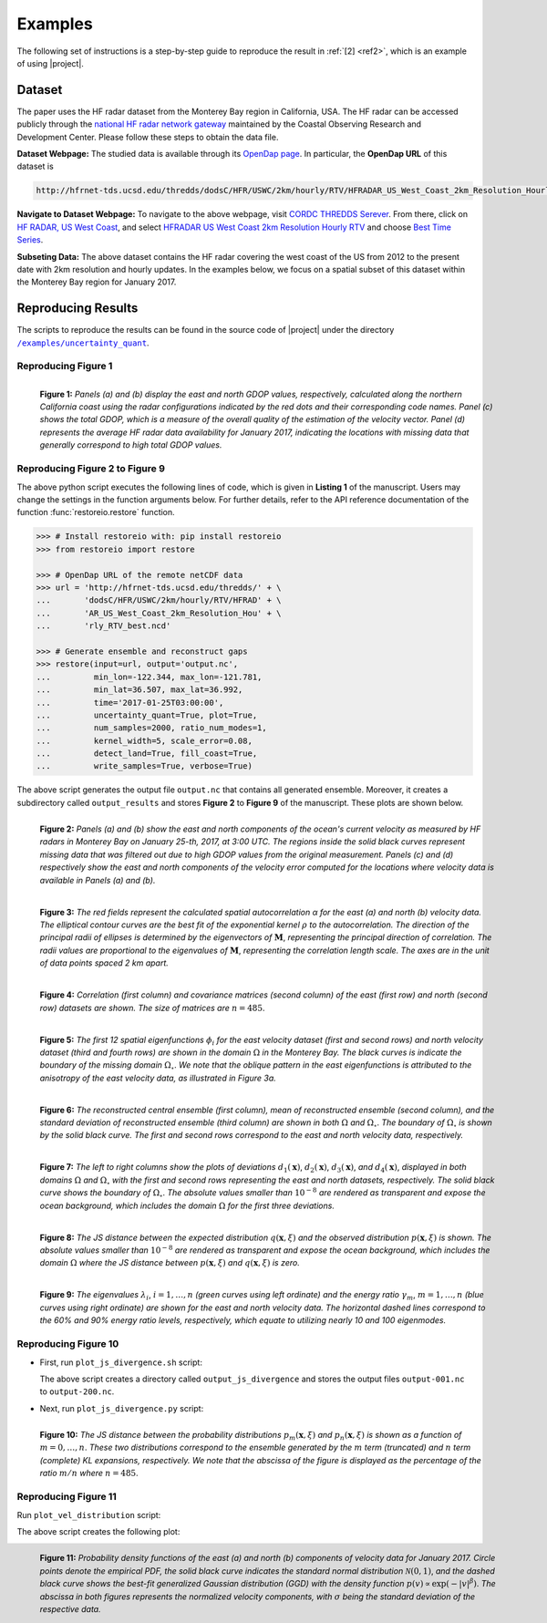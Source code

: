 .. _examples:

Examples
********

The following set of instructions is a step-by-step guide to reproduce the result in :ref:`[2] <ref2>`, which is an example of using |project|.

Dataset
=======

The paper uses the HF radar dataset from the Monterey Bay region in California, USA. The HF radar can be accessed publicly through the `national HF radar network gateway <http://cordc.ucsd.edu/projects/mapping/>`__ maintained by the Coastal Observing Research and Development Center. Please follow these steps to obtain the data file.

**Dataset Webpage:** The studied data is available through its `OpenDap page <https://hfrnet-tds.ucsd.edu/thredds/dodsC/HFR/USWC/2km/hourly/RTV/HFRADAR_US_West_Coast_2km_Resolution_Hourly_RTV_best.ncd.html>`__. In particular, the **OpenDap URL** of this dataset is

.. code-block:: bash

   http://hfrnet-tds.ucsd.edu/thredds/dodsC/HFR/USWC/2km/hourly/RTV/HFRADAR_US_West_Coast_2km_Resolution_Hourly_RTV_best.ncd

**Navigate to Dataset Webpage:** To navigate to the above webpage, visit `CORDC THREDDS Serever <https://hfrnet-tds.ucsd.edu/thredds/catalog.html>`__. From there, click on `HF RADAR, US West Coast <https://hfrnet-tds.ucsd.edu/thredds/HFRADAR_USWC.html>`__, and select `HFRADAR US West Coast 2km Resolution Hourly RTV <https://hfrnet-tds.ucsd.edu/thredds/catalog/HFR/USWC/2km/hourly/RTV/catalog.html>`__ and choose `Best Time Series <https://hfrnet-tds.ucsd.edu/thredds/catalog/HFR/USWC/2km/hourly/RTV/catalog.html?dataset=HFR/USWC/2km/hourly/RTV/HFRADAR_US_West_Coast_2km_Resolution_Hourly_RTV_best.ncd>`__.

**Subseting Data:** The above dataset contains the HF radar covering the west coast of the US from 2012 to the present date with 2km resolution and hourly updates. In the examples below, we focus on a spatial subset of this dataset within the Monterey Bay region for January 2017.

Reproducing Results
===================

The scripts to reproduce the results can be found in the source code of |project| under the directory |script_dir|_.

Reproducing Figure 1
--------------------

.. prompt:: bash

    python plot_gdop_coverage.py

.. figure:: _static/images/plots/gdop_coverage.png
   :align: left
   :figwidth: 100%
   :class: custom-dark

   **Figure 1:** *Panels (a) and (b) display the east and north GDOP values, respectively, calculated along the northern California coast using the radar configurations indicated by the red dots and their corresponding code names. Panel (c) shows the total GDOP, which is a measure of the overall quality of the estimation of the velocity vector. Panel (d) represents the average HF radar data availability for January 2017, indicating the locations with missing data that generally correspond to high total GDOP values.*

Reproducing Figure 2 to Figure 9
--------------------------------

.. prompt:: bash

    python restoreio_mwe.py

The above python script executes the following lines of code, which is given in **Listing 1** of the manuscript. Users may change the settings in the function arguments below. For further details, refer to the API reference documentation of the function :func:`restoreio.restore` function.

.. code-block:: python

    >>> # Install restoreio with: pip install restoreio
    >>> from restoreio import restore

    >>> # OpenDap URL of the remote netCDF data
    >>> url = 'http://hfrnet-tds.ucsd.edu/thredds/' + \
    ...       'dodsC/HFR/USWC/2km/hourly/RTV/HFRAD' + \
    ...       'AR_US_West_Coast_2km_Resolution_Hou' + \
    ...       'rly_RTV_best.ncd'

    >>> # Generate ensemble and reconstruct gaps
    >>> restore(input=url, output='output.nc',
    ...         min_lon=-122.344, max_lon=-121.781,
    ...         min_lat=36.507, max_lat=36.992,
    ...         time='2017-01-25T03:00:00',
    ...         uncertainty_quant=True, plot=True,
    ...         num_samples=2000, ratio_num_modes=1,
    ...         kernel_width=5, scale_error=0.08,
    ...         detect_land=True, fill_coast=True,
    ...         write_samples=True, verbose=True)

The above script generates the output file ``output.nc`` that contains all generated ensemble. Moreover, it creates a subdirectory called ``output_results`` and stores **Figure 2** to **Figure 9** of the manuscript. These plots are shown below.

.. figure:: _static/images/plots/orig_vel_and_error.png
   :align: left
   :figwidth: 100%
   :class: custom-dark

   **Figure 2:** *Panels (a) and (b) show the east and north components of the ocean's current velocity as measured by HF radars in Monterey Bay on January 25-th, 2017, at 3:00 UTC. The regions inside the solid black curves represent missing data that was filtered out due to high GDOP values from the original measurement. Panels (c) and (d) respectively show the east and north components of the velocity error computed for the locations where velocity data is available in Panels (a) and (b).*

.. figure:: _static/images/plots/rbf_kernel_2d.png
   :align: left
   :figwidth: 100%
   :width: 90%
   :class: custom-dark

   **Figure 3:** *The red fields represent the calculated spatial autocorrelation α for the east (a) and north (b) velocity data. The elliptical contour curves are the best fit of the exponential kernel* :math:`\rho` *to the autocorrelation. The direction of the principal radii of ellipses is determined by the eigenvectors of* :math:`\boldsymbol{M}`, *representing the principal direction of correlation. The radii values are proportional to the eigenvalues of* :math:`\boldsymbol{M}`, *representing the correlation length scale. The axes are in the unit of data points spaced 2 km apart.*

.. figure:: _static/images/plots/cor_cov.png
   :align: left
   :figwidth: 100%
   :width: 90%
   :class: custom-dark

   **Figure 4:** *Correlation (first column) and covariance matrices (second column) of the east (first row) and north (second row) datasets are shown. The size of matrices are* :math:`n = 485`.

.. figure:: _static/images/plots/kl_eigenvectors.png
   :align: left
   :figwidth: 100%
   :class: custom-dark

   **Figure 5:** *The first 12 spatial eigenfunctions* :math:`\phi_i` *for the east velocity dataset (first and second rows) and north velocity dataset (third and fourth rows) are shown in the domain* :math:`\Omega` *in the Monterey Bay. The black curves is indicate the boundary of the missing domain* :math:`\Omega_{\circ}`. *We note that the oblique pattern in the east eigenfunctions is attributed to the anisotropy of the east velocity data, as illustrated in Figure 3a.*
   
.. figure:: _static/images/plots/ensemble.png
   :align: left
   :figwidth: 100%
   :class: custom-dark

   **Figure 6:** *The reconstructed central ensemble (first column), mean of reconstructed ensemble (second column), and the standard deviation of reconstructed ensemble (third column) are shown in both* :math:`\Omega` *and* :math:`\Omega_{\circ}`. *The boundary of* :math:`\Omega_{\circ}` *is shown by the solid black curve. The first and second rows correspond to the east and north velocity data, respectively.*

.. figure:: _static/images/plots/deviation.png
   :align: left
   :figwidth: 100%
   :class: custom-dark

   **Figure 7:** *The left to right columns show the plots of deviations* :math:`d_1(\boldsymbol{x})`, :math:`d_2(\boldsymbol{x})`, :math:`d_3(\boldsymbol{x})`, *and* :math:`d_4(\boldsymbol{x})`, *displayed in both domains* :math:`\Omega` *and* :math:`\Omega_{\circ}` *with the first and second rows representing the east and north datasets, respectively. The solid black curve shows the boundary of* :math:`\Omega_{\circ}`. *The absolute values smaller than* :math:`10^{-8}` *are rendered as transparent and expose the ocean background, which includes the domain* :math:`\Omega` *for the first three deviations.*

.. figure:: _static/images/plots/ensemble_js_distance.png
   :align: left
   :figwidth: 100%
   :width: 90%
   :class: custom-dark

   **Figure 8:** *The JS distance between the expected distribution* :math:`q(\boldsymbol{x}, \xi)` *and the observed distribution* :math:`p(\boldsymbol{x}, \xi)` *is shown. The absolute values smaller than* :math:`10^{-8}` *are rendered as transparent and expose the ocean background, which includes the domain* :math:`\Omega` *where the JS distance between* :math:`p(\boldsymbol{x}, \xi)` *and* :math:`q(\boldsymbol{x}, \xi)` *is zero.*

.. figure:: _static/images/plots/kl_eigenvalues.png
   :align: left
   :figwidth: 100%
   :width: 70%
   :class: custom-dark

   **Figure 9:**  *The eigenvalues* :math:`\lambda_i`, :math:`i = 1, \dots , n` *(green curves using left ordinate) and the energy ratio* :math:`\gamma_m`, :math:`m = 1, \dots , n` *(blue curves using right ordinate) are shown for the east and north velocity data. The horizontal dashed lines correspond to the 60% and 90% energy ratio levels, respectively, which equate to utilizing nearly 10 and 100 eigenmodes.*

Reproducing Figure 10
---------------------

* First, run ``plot_js_divergence.sh`` script:

  .. prompt:: bash
  
      bash plot_js_divergence.sh
  
  The above script creates a directory called ``output_js_divergence`` and stores the output files ``output-001.nc`` to ``output-200.nc``.

* Next, run ``plot_js_divergence.py`` script:
  
  .. prompt:: bash
  
      python plot_js_divergence.py
  
.. figure:: _static/images/plots/js_distance.png
 :align: left
 :figwidth: 100%
 :width: 70%
 :class: custom-dark
 
 **Figure 10:** *The JS distance between the probability distributions* :math:`p_m(\boldsymbol{x}, \xi)` *and* :math:`p_n(\boldsymbol{x}, \xi)` *is shown as a function of* :math:`m = 0, \dots , n`. *These two distributions correspond to the ensemble generated by the* :math:`m` *term (truncated) and* :math:`n` *term (complete) KL expansions, respectively. We note that the abscissa of the figure is displayed as the percentage of the ratio* :math:`m/n` *where* :math:`n = 485`.

Reproducing Figure 11
---------------------

Run ``plot_vel_distribution`` script:

.. prompt:: bash

    python plot_vel_distribution.py
  
The above script creates the following plot:
  
.. figure:: _static/images/plots/vel_distribution.png
 :align: left
 :figwidth: 100%
 :width: 100%
 :class: custom-dark
 
 **Figure 11:** *Probability density functions of the east (a) and north (b) components of velocity data for January 2017. Circle points denote the empirical PDF, the solid black curve indicates the standard normal distribution* :math:`\mathcal{N}(0, 1)`, *and the dashed black curve shows the best-fit generalized Gaussian distribution (GGD) with the density function* :math:`p(v) \propto \exp(-\vert v \vert^{\beta})`. *The abscissa in both figures represents the normalized velocity components, with* :math:`\sigma` *being the standard deviation of the respective data.*

.. |script_dir| replace:: ``/examples/uncertainty_quant``
.. _script_dir: https://github.com/ameli/restoreio/blob/main/examples/uncertainty_quant/
